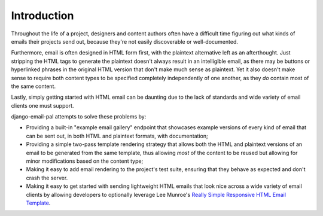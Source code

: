 Introduction
============

Throughout the life of a project, designers and content authors
often have a difficult time figuring out what kinds of emails
their projects send out, because they're not easily discoverable
or well-documented.

Furthermore, email is often designed in HTML form first, with
the plaintext alternative left as an afterthought. Just
stripping the HTML tags to generate the plaintext doesn't always
result in an intelligible email, as there may be buttons or
hyperlinked phrases in the original HTML version that don't make
much sense as plaintext. Yet it also doesn't make sense to
require both content types to be specified completely independently
of one another, as they *do* contain most of the same content.

Lastly, simply getting started with HTML email can be daunting due to
the lack of standards and wide variety of email clients one must
support.

django-email-pal attempts to solve these problems by:

* Providing a built-in "example email gallery" endpoint that
  showcases example versions of every kind of email that can
  be sent out, in both HTML and plaintext formats, with documentation;

* Providing a simple two-pass template rendering strategy that allows
  both the HTML and plaintext versions of an email to be generated
  from the same template, thus allowing *most* of the content to be
  reused but allowing for minor modifications based on the content
  type;

* Making it easy to add email rendering to the project's test suite,
  ensuring that they behave as expected and don't crash the server.

* Making it easy to get started with sending lightweight
  HTML emails that look nice across a wide variety of email clients by 
  allowing developers to optionally leverage Lee Munroe's
  `Really Simple Responsive HTML Email Template <reallysimple_>`_.

.. _reallysimple: https://github.com/leemunroe/responsive-html-email-template
